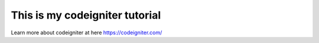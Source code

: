 ###################
This is my codeigniter tutorial
###################

Learn more about codeigniter at here https://codeigniter.com/
